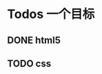 * Todos                                                            :一个目标:
** DONE html5
   CLOSED: [2021-09-07 周二 14:03] SCHEDULED: <2021-09-07 周二>
   :LOGBOOK:
   CLOCK: [2021-09-07 周二 10:13]--[2021-09-07 周二 10:38] =>  0:25
   :END:
   


** TODO css   
   SCHEDULED: <2021-09-07 周二>
   

